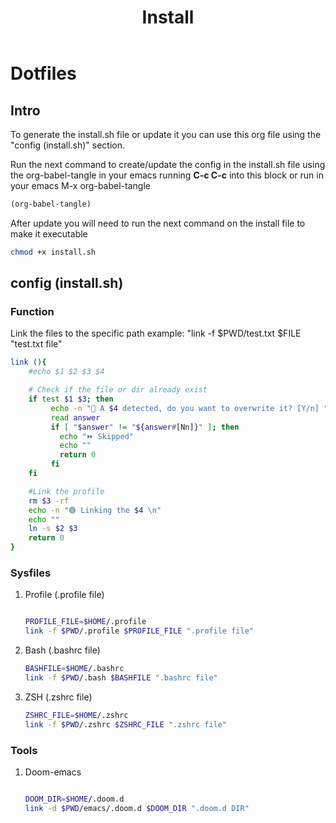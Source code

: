 #+title: Install
#+PROPERTY: header-args:sh :tangle ./install.sh :mkdirp yes

* Dotfiles
** Intro
To generate the install.sh file or update it you can use this org file using the "config (install.sh)" section.

Run the next command to create/update the config in the install.sh file using the org-babel-tangle in your emacs running *C-c C-c* into this block or run in your emacs M-x org-babel-tangle
#+begin_src emacs-lisp
  (org-babel-tangle)
#+end_src

After update you will need to run the next command on the install file to make it executable
#+begin_src bash :results silent
    chmod +x install.sh
#+end_src

**  config (install.sh)
*** Function

Link the files to the specific path example: "link -f $PWD/test.txt $FILE "test.txt file"
#+begin_src sh
link (){
    #echo $1 $2 $3 $4

    # Check if the file or dir already exist
    if test $1 $3; then
         echo -n "🚨 A $4 detected, do you want to overwrite it? [Y/n] "
         read answer
         if [ "$answer" != "${answer#[Nn]}" ]; then
           echo "⏩ Skipped"
           echo ""
           return 0
         fi
    fi

    #Link the profile
    rm $3 -rf
    echo -n "🟢 Linking the $4 \n"
    echo ""
    ln -s $2 $3
    return 0
}

#+end_src

*** Sysfiles
**** Profile (.profile file)

#+begin_src sh

PROFILE_FILE=$HOME/.profile
link -f $PWD/.profile $PROFILE_FILE ".profile file"

#+end_src

**** Bash (.bashrc file)
#+begin_src sh
BASHFILE=$HOME/.bashrc
link -f $PWD/.bash $BASHFILE ".bashrc file"
#+end_src

**** ZSH (.zshrc file)
#+begin_src sh
ZSHRC_FILE=$HOME/.zshrc
link -f $PWD/.zshrc $ZSHRC_FILE ".zshrc file"
#+end_src

*** Tools
**** Doom-emacs

#+begin_src sh

DOOM_DIR=$HOME/.doom.d
link -d $PWD/emacs/.doom.d $DOOM_DIR ".doom.d DIR"

#+end_src
